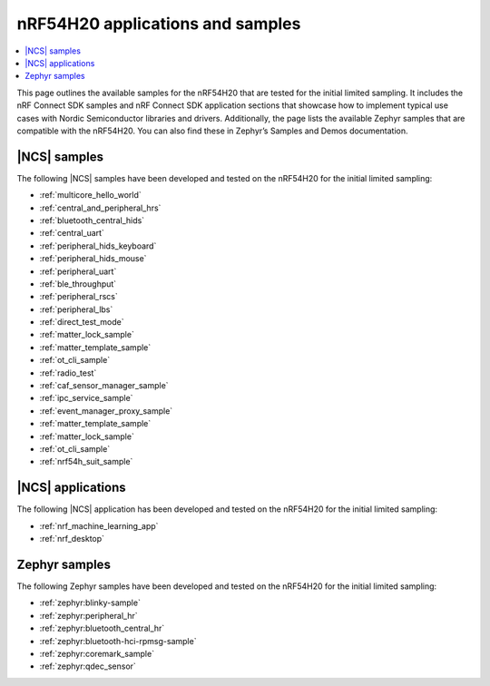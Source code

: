 .. _ug_nrf54h20_app_samples:

nRF54H20 applications and samples
#################################

.. contents::
   :local:
   :depth: 2

This page outlines the available samples for the nRF54H20 that are tested for the initial limited sampling.
It includes the nRF Connect SDK samples and nRF Connect SDK application sections that showcase how to implement typical use cases with Nordic Semiconductor libraries and drivers.
Additionally, the page lists the available Zephyr samples that are compatible with the nRF54H20.
You can also find these in Zephyr’s Samples and Demos documentation.

|NCS| samples
*************

The following |NCS| samples have been developed and tested on the nRF54H20 for the initial limited sampling:

* :ref:`multicore_hello_world`
* :ref:`central_and_peripheral_hrs`
* :ref:`bluetooth_central_hids`
* :ref:`central_uart`
* :ref:`peripheral_hids_keyboard`
* :ref:`peripheral_hids_mouse`
* :ref:`peripheral_uart`
* :ref:`ble_throughput`
* :ref:`peripheral_rscs`
* :ref:`peripheral_lbs`
* :ref:`direct_test_mode`
* :ref:`matter_lock_sample`
* :ref:`matter_template_sample`
* :ref:`ot_cli_sample`
* :ref:`radio_test`
* :ref:`caf_sensor_manager_sample`
* :ref:`ipc_service_sample`
* :ref:`event_manager_proxy_sample`
* :ref:`matter_template_sample`
* :ref:`matter_lock_sample`
* :ref:`ot_cli_sample`
* :ref:`nrf54h_suit_sample`

|NCS| applications
******************

The following |NCS| application has been developed and tested on the nRF54H20 for the initial limited sampling:

* :ref:`nrf_machine_learning_app`
* :ref:`nrf_desktop`

Zephyr samples
**************

The following Zephyr samples have been developed and tested on the nRF54H20 for the initial limited sampling:

* :ref:`zephyr:blinky-sample`
* :ref:`zephyr:peripheral_hr`
* :ref:`zephyr:bluetooth_central_hr`
* :ref:`zephyr:bluetooth-hci-rpmsg-sample`
* :ref:`zephyr:coremark_sample`
* :ref:`zephyr:qdec_sensor`
